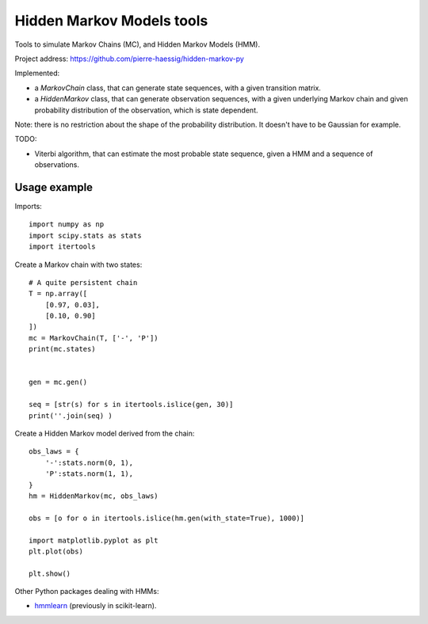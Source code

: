 ==========================
Hidden Markov Models tools
==========================

Tools to simulate Markov Chains (MC), and Hidden Markov Models (HMM).

Project address: https://github.com/pierre-haessig/hidden-markov-py

Implemented:

* a `MarkovChain` class, that can generate state sequences,
  with a given transition matrix.
* a `HiddenMarkov` class, that can generate observation sequences,
  with a given underlying Markov chain and given probability distribution
  of the observation, which is state dependent.

Note: there is no restriction about the shape of the probability distribution.
It doesn't have to be Gaussian for example.

TODO:

* Viterbi algorithm, that can estimate the most probable state sequence,
  given a HMM and a sequence of observations.


Usage example
-------------

Imports::

    import numpy as np
    import scipy.stats as stats
    import itertools

Create a Markov chain with two states::

    # A quite persistent chain
    T = np.array([
        [0.97, 0.03],
        [0.10, 0.90]
    ])
    mc = MarkovChain(T, ['-', 'P'])
    print(mc.states)
    
    
    gen = mc.gen()
    
    seq = [str(s) for s in itertools.islice(gen, 30)]
    print(''.join(seq) )

Create a Hidden Markov model derived from the chain:: 

    obs_laws = {
        '-':stats.norm(0, 1),
        'P':stats.norm(1, 1),
    }
    hm = HiddenMarkov(mc, obs_laws)
    
    obs = [o for o in itertools.islice(hm.gen(with_state=True), 1000)]
    
    import matplotlib.pyplot as plt
    plt.plot(obs)
    
    plt.show()


Other Python packages dealing with HMMs:

* `hmmlearn <https://github.com/hmmlearn/hmmlearn>`_ (previously in scikit-learn).
